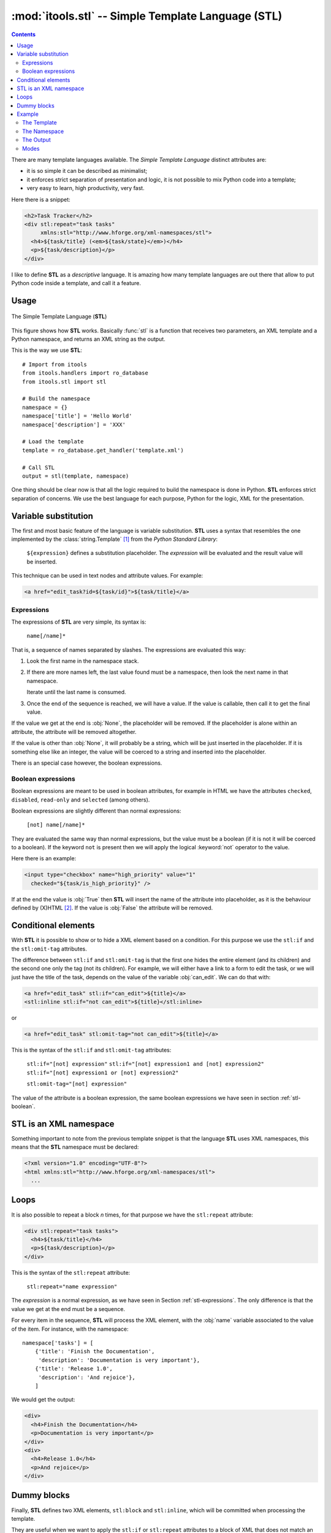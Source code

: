:mod:`itools.stl` -- Simple Template Language (STL)
***************************************************

.. module:: itools.stl
   :synopsis: A Simple Template Language

.. index:: STL

.. contents::


There are many template languages available. The *Simple Template Language*
distinct attributes are:

* it is so simple it can be described as minimalist;
* it enforces strict separation of presentation and logic, it is not possible
  to mix Python code into a template;
* very easy to learn, high productivity, very fast.

Here there is a snippet:

.. code-block:: html

    <h2>Task Tracker</h2>
    <div stl:repeat="task tasks"
         xmlns:stl="http://www.hforge.org/xml-namespaces/stl">
      <h4>${task/title} (<em>${task/state}</em>)</h4>
      <p>${task/description}</p>
    </div>

I like to define **STL** as a *descriptive* language. It is amazing how many
template languages are out there that allow to put Python code inside a
template, and call it a feature.


Usage
=====

.. figure:: figures/stl.*
    :scale: 50
    :align: center

    The Simple Template Language (**STL**)

This figure shows how **STL** works. Basically :func:`stl` is a function that
receives two parameters, an XML template and a Python namespace, and returns
an XML string as the output.


This is the way we use **STL**::

    # Import from itools
    from itools.handlers import ro_database
    from itools.stl import stl

    # Build the namespace
    namespace = {}
    namespace['title'] = 'Hello World'
    namespace['description'] = 'XXX'

    # Load the template
    template = ro_database.get_handler('template.xml')

    # Call STL
    output = stl(template, namespace)


One thing should be clear now is that all the logic required to build the
namespace is done in Python. **STL** enforces strict separation of concerns.
We use the best language for each purpose, Python for the logic, XML for the
presentation.


Variable substitution
=====================

The first and most basic feature of the language is variable substitution.
**STL** uses a syntax that resembles the one implemented by the
:class:`string.Template` [#string.template]_ from the *Python Standard
Library*:

  ``${expression}`` defines a substitution placeholder. The *expression* will
  be evaluated and the result value will be inserted.

This technique can be used in text nodes and attribute values. For example:

.. code-block:: html

    <a href="edit_task?id=${task/id}">${task/title}</a>


.. _stl-expressions:

Expressions
-----------

The expressions of **STL** are very simple, its syntax is:

    ``name[/name]*``

That is, a sequence of names separated by slashes. The expressions are
evaluated this way:

#. Look the first name in the namespace stack.
#. If there are more names left, the last value found must be a namespace,
   then look the next name in that namespace.

   Iterate until the last name is consumed.

#. Once the end of the sequence is reached, we will have a value. If the value
   is callable, then call it to get the final value.

If the value we get at the end is :obj:`None`, the placeholder will be
removed. If the placeholder is alone within an attribute, the attribute will
be removed altogether.

If the value is other than :obj:`None`, it will probably be a string, which
will be just inserted in the placeholder. If it is something else like an
integer, the value will be coerced to a string and inserted into the
placeholder.

There is an special case however, the boolean expressions.

.. _stl-boolean:

Boolean expressions
-------------------

Boolean expressions are meant to be used in boolean attributes, for example in
HTML we have the attributes ``checked``, ``disabled``, ``read-only`` and
``selected`` (among others).

Boolean expressions are slightly different than normal expressions:

    ``[not] name[/name]*``

They are evaluated the same way than normal expressions, but the value must be
a boolean (if it is not it will be coerced to a boolean). If the keyword
``not`` is present then we will apply the logical :keyword:`not` operator to
the value.

Here there is an example:

.. code-block:: html

    <input type="checkbox" name="high_priority" value="1"
      checked="${task/is_high_priority}" />

If at the end the value is :obj:`True` then **STL** will insert the name of
the attribute into placeholder, as it is the behaviour defined by (X)HTML
[#xhtml]_. If the value is :obj:`False` the attribute will be removed.


Conditional elements
====================

With **STL** it is possible to show or to hide a XML element based on a
condition. For this purpose we use the ``stl:if`` and the ``stl:omit-tag``
attributes.

The difference between ``stl:if`` and ``stl:omit-tag`` is that the first
one hides the entire element (and its children) and the second one only the
tag (not its children). For example, we will either have a link to a form to
edit the task, or we will just have the title of the task, depends on the
value of the variable :obj:`can_edit`. We can do that with:

.. code-block:: html

    <a href="edit_task" stl:if="can_edit">${title}</a>
    <stl:inline stl:if="not can_edit">${title}</stl:inline>

or

.. code-block:: html

    <a href="edit_task" stl:omit-tag="not can_edit">${title}</a>


This is the syntax of the ``stl:if`` and ``stl:omit-tag`` attributes:

    ``stl:if="[not] expression"``
    ``stl:if="[not] expression1 and [not] expression2"``
    ``stl:if="[not] expression1 or [not] expression2"``

    ``stl:omit-tag="[not] expression"``


The value of the attribute is a boolean expression, the same boolean
expressions we have seen in section :ref:`stl-boolean`.


STL is an XML namespace
=======================

Something important to note from the previous template snippet is that the
language **STL** uses XML namespaces, this means that the **STL**
namespace must be declared:

.. code-block:: html

    <?xml version="1.0" encoding="UTF-8"?>
    <html xmlns:stl="http://www.hforge.org/xml-namespaces/stl">
      ...


Loops
=====

It is also possible to repeat a block *n* times, for that purpose we have the
``stl:repeat`` attribute:

.. code-block:: html

    <div stl:repeat="task tasks">
      <h4>${task/title}</h4>
      <p>${task/description}</p>
    </div>

This is the syntax of the ``stl:repeat`` attribute:

    ``stl:repeat="name expression"``

The *expression* is a normal expression, as we have seen in Section
:ref:`stl-expressions`. The only difference is that the value we get at the
end must be a sequence.

For every item in the sequence, **STL** will process the XML element,
with the :obj:`name` variable associated to the value of the item. For
instance, with the namespace::

    namespace['tasks'] = [
        {'title': 'Finish the Documentation',
         'description': 'Documentation is very important'},
        {'title': 'Release 1.0',
         'description': 'And rejoice'},
        ]

We would get the output:

.. code-block:: html

    <div>
      <h4>Finish the Documentation</h4>
      <p>Documentation is very important</p>
    </div>
    <div>
      <h4>Release 1.0</h4>
      <p>And rejoice</p>
    </div>


Dummy blocks
============

Finally, **STL** defines two XML elements, ``stl:block`` and ``stl:inline``,
which will be committed when processing the template.

They are useful when we want to apply the ``stl:if`` or ``stl:repeat``
attributes to a block of XML that does not match an XML element. For example
we may rewrite the snippet from the previous section this way:


.. code-block:: html

    <stl:block stl:repeat="task tasks">
      <h4>${task/title}</h4>
      <p>${task/description}</p>
    </stl:block>

To get this output:

.. code-block:: html

    <h4>Finish the Documentation</h4>
    <p>Documentation is very important</p>

    <h4>Release 1.0</h4>
    <p>And rejoice</p>

The difference between the two elements is that ``stl:block`` is a block
element while ``stl:inline`` is an inline element (see the HTML documentation
to learn what this means exactly [#xhtml-inline]_. The reason we make this
difference is because it has an impact on the localization of the templates.


Example
=======

Now we are going to illustrate **STL** with a more complex example. Building
up on the Task Tracker from the section :ref:`handlers-example` in the
handlers chapter, we are going to write a method that produces an HTML page
showing all the tasks.


The Template
------------

.. code-block:: html

    <?xml version="1.0" encoding="UTF-8"?>
    <!DOCTYPE html PUBLIC "-//W3C//DTD XHTML 1.0 Transitional//EN"
      "http://www.w3.org/TR/xhtml1/DTD/xhtml1-transitional.dtd">
    <html xmlns="http://www.w3.org/1999/xhtml"
      xmlns:stl="http://www.hforge.org/xml-namespaces/stl">
      <head></head>
      <body>
        <h2>Task Tracker</h2>
        <stl:block stl:repeat="task tasks">
          <h4>
            #${task/id}: ${task/title} (<em>${task/state}</em>)
          </h4>
          <p>${task/description}</p>
        </stl:block>
      </body>
    </html>


The Namespace
-------------
::

    def view(self):
        # Load the STL template
        handler = ro_database.get_handler('TaskTracker_view.xml')

        # Build the namespace
        namespace = {}
        namespace['tasks'] = []
        for i, task in enumerate(self.tasks):
            namespace['tasks'].append({'id': i,
                                       'title': task.title,
                                       'description': task.description,
                                       'state': task.state,
                                       'is_open': task.state == 'open'})

        # Process the template and return the output
        return stl(handler, namespace, mode='xhtml')


The Output
----------

The output may be something like (depends on the content of
:obj:`self.tasks`):

.. code-block:: html

    <?xml version="1.0" encoding="UTF-8"?>
    <!DOCTYPE html PUBLIC "-//W3C//DTD XHTML 1.0 Transitional//EN"
         "http://www.w3.org/TR/xhtml1/DTD/xhtml1-transitional.dtd">
    <html xmlns="http://www.w3.org/1999/xhtml">
      <head><meta http-equiv="Content-Type"
                  content="application/xhtml+xml; charset=utf-8"/>
      </head>
      <body>
        <h2>Task Tracker</h2>
          <h4>
            #0: Re-write the chapter about writing handler classes.
     (<em>closed </em>)
          </h4>
          <p>A new chapter...


This Figure shows how the HTML may look with a browser.

.. figure:: figures/task_tracker.*
    :align: center

    The task tracker view


Modes
-----

In the latter example, we have called **STL** with a *mode* parameter.  By
default **STL** returns a stream of events like "element is opening", "text",
element is closing". When using the *xhtm* mode, **STL** will return a valid
XHTML document as a Python string. There is also an *html* mode returning an
HTML document with forbidden end tags omitted, e.g. ``<br>`` instead of the
invalid ``<br/>``.

The reason we use the stream mode by default is that **STL** will not accept
to interpret (X)HTML content by default, thus protecting from unexpected code
injection. **STL** will however accept streams and merge them into the
ouput. To inject an (X)HTML string, you must first parse it using the
:class:`~itools.xml.XMLParser` or :class:`~itools.html.HTMLParser`.

In the real world, we compute and combine several templates, for instance a
generated form into a page into a website layout, and only the final
:func:`stl` call would be asked for an *html* output (valid XHTML support is
still little spreaded).


.. seealso::

    If you are interested in streams, see the section :ref:`xml-parser` in the
    :mod:`itools.xml` chapter.

.. rubric:: Footnotes

.. [#string.template] http://docs.python.org/dev/2.5/lib/node40.html
.. [#xhtml] http://www.w3.org/TR/html4/intro/sgmltut.html\#h-3.3.4.2
.. [#xhtml-inline] http://www.w3.org/TR/html4/struct/global.html\#h-7.5.3




